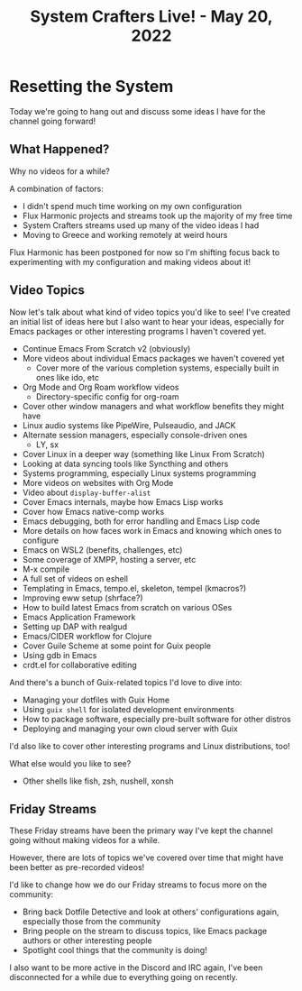 #+title: System Crafters Live! - May 20, 2022

* Resetting the System

Today we're going to hang out and discuss some ideas I have for the channel going forward!

** What Happened?

Why no videos for a while?

A combination of factors:

- I didn't spend much time working on my own configuration
- Flux Harmonic projects and streams took up the majority of my free time
- System Crafters streams used up many of the video ideas I had
- Moving to Greece and working remotely at weird hours

Flux Harmonic has been postponed for now so I'm shifting focus back to experimenting with my configuration and making videos about it!

** Video Topics

Now let's talk about what kind of video topics you'd like to see!  I've created an initial list of ideas here but I also want to hear your ideas, especially for Emacs packages or other interesting programs I haven't covered yet.

- Continue Emacs From Scratch v2 (obviously)
- More videos about individual Emacs packages we haven't covered yet
  - Cover more of the various completion systems, especially built in ones like ido, etc
- Org Mode and Org Roam workflow videos
  - Directory-specific config for org-roam
- Cover other window managers and what workflow benefits they might have
- Linux audio systems like PipeWire, Pulseaudio, and JACK
- Alternate session managers, especially console-driven ones
  - LY, sx
- Cover Linux in a deeper way (something like Linux From Scratch)
- Looking at data syncing tools like Syncthing and others
- Systems programming, especially Linux systems programming
- More videos on websites with Org Mode
- Video about =display-buffer-alist=
- Cover Emacs internals, maybe how Emacs Lisp works
- Cover how Emacs native-comp works
- Emacs debugging, both for error handling and Emacs Lisp code
- More details on how faces work in Emacs and knowing which ones to configure
- Emacs on WSL2 (benefits, challenges, etc)
- Some coverage of XMPP, hosting a server, etc
- M-x compile
- A full set of videos on eshell
- Templating in Emacs, tempo.el, skeleton, tempel (kmacros?)
- Improving eww setup (shrface?)
- How to build latest Emacs from scratch on various OSes
- Emacs Application Framework
- Setting up DAP with realgud
- Emacs/CIDER workflow for Clojure
- Cover Guile Scheme at some point for Guix people
- Using gdb in Emacs
- crdt.el for collaborative editing

And there's a bunch of Guix-related topics I'd love to dive into:

- Managing your dotfiles with Guix Home
- Using =guix shell= for isolated development environments
- How to package software, especially pre-built software for other distros
- Deploying and managing your own cloud server with Guix

I'd also like to cover other interesting programs and Linux distributions, too!

What else would you like to see?

- Other shells like fish, zsh, nushell, xonsh

** Friday Streams

These Friday streams have been the primary way I've kept the channel going without making videos for a while.

However, there are lots of topics we've covered over time that might have been better as pre-recorded videos!

I'd like to change how we do our Friday streams to focus more on the community:

- Bring back Dotfile Detective and look at others' configurations again, especially those from the community
- Bring people on the stream to discuss topics, like Emacs package authors or other interesting people
- Spotlight cool things that the community is doing!

I also want to be more active in the Discord and IRC again, I've been disconnected for a while due to everything going on recently.

